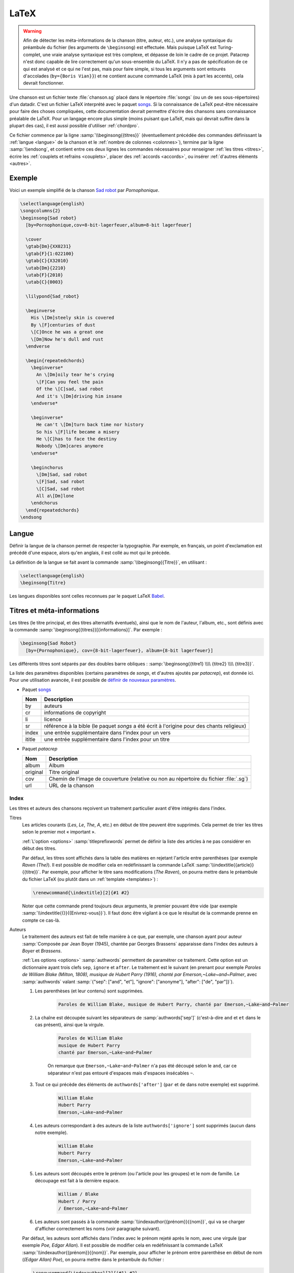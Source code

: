 .. _latex:

LaTeX
=====

.. warning::

  Afin de détecter les méta-informations de la chanson (titre, auteur, etc.), une analyse syntaxique du préambule du fichier (les arguments de ``\beginsong``) est effectuée. Mais puisque LaTeX est Turing-complet, une vraie analyse syntaxique est très complexe, et dépasse de loin le cadre de ce projet. Patacrep n'est donc capable de lire correctement qu'un sous-ensemble du LaTeX. Il n'y a pas de spécification de ce qui est analysé et ce qui ne l'est pas, mais pour faire simple, si tous les arguments sont entourés d'accolades (``by={Boris Vian}}``) et ne contient aucune commande LaTeX (mis à part les accents), cela devrait fonctionner.

Une chanson est un fichier texte :file:`chanson.sg` placé dans le répertoire
:file:`songs` (ou un de ses sous-répertoires) d'un datadir. C'est un fichier LaTeX
interprété avec le paquet `songs <http://songs.sourceforge.net>`__. Si la
connaissance de LaTeX peut-être nécessaire pour faire des choses compliquées,
cette documentation devrait permettre d'écrire des chansons sans connaissance
préalable de LaTeX. Pour un langage encore plus simple (moins puisant que
LaTeX, mais qui devrait suffire dans la plupart des cas), il est aussi possible
d'utiliser :ref:`chordpro`.

Ce fichier commence par la ligne :samp:`\\beginsong{{titres}}` (éventuellement
précédée des commandes définissant la :ref:`langue <langue>` de la chanson et
le :ref:`nombre de colonnes <colonnes>`), termine par la ligne
:samp:`\\endsong`, et contient entre ces deux lignes les commandes nécessaires
pour renseigner :ref:`les titres <titres>`, écrire les :ref:`couplets et
refrains <couplets>`, placer des :ref:`accords <accords>`, ou insérer
:ref:`d'autres éléments <autres>`.

Exemple
-------

Voici un exemple simplifié de la chanson `Sad robot
<http://www.jamendo.com/fr/track/81740>`_ par *Pornophonique*.

.. code-block:: latex

  \selectlanguage{english}
  \songcolumns{2}
  \beginsong{Sad robot}
    [by=Pornophonique,cov=8-bit-lagerfeuer,album=8-bit lagerfeuer]

    \cover
    \gtab{Dm}{XX0231}
    \gtab{F}{1:022100}
    \gtab{C}{X32010}
    \utab{Dm}{2210}
    \utab{F}{2010}
    \utab{C}{0003}

    \lilypond{Sad_robot}

    \beginverse
      His \[Dm]steely skin is covered
      By \[F]centuries of dust
      \[C]Once he was a great one
      \[Dm]Now he's dull and rust
    \endverse

    \begin{repeatedchords}
      \beginverse*
        An \[Dm]oily tear he's crying
        \[F]Can you feel the pain
        Of the \[C]sad, sad robot
        And it's \[Dm]driving him insane
      \endverse*

      \beginverse*
        He can't \[Dm]turn back time nor history
        So his \[F]life became a misery
        He \[C]has to face the destiny
        Nobody \[Dm]cares anymore
      \endverse*

      \beginchorus
        \[Dm]Sad, sad robot
        \[F]Sad, sad robot
        \[C]Sad, sad robot
        All a\[Dm]lone
      \endchorus
    \end{repeatedchords}
  \endsong

.. _langue:

Langue
------

Définir la langue de la chanson permet de respecter la typographie. Par
exemple, en français, un point d'exclamation est précédé d'une espace, alors
qu'en anglais, il est collé au mot qui le précède.

La définition de la langue se fait avant la commande
:samp:`\\beginsong{{Titre}}`, en utilisant :

.. code-block:: latex

  \selectlanguage{english}
  \beginsong{Titre}

Les langues disponibles sont celles reconnues par le paquet LaTeX `Babel
<http://www.ctan.org/pkg/babel>`_.

.. _titres:

Titres et méta-informations
---------------------------

Les titres (le titre principal, et des titres alternatifs éventuels), ainsi que
le nom de l'auteur, l'album, etc., sont définis avec la commande
:samp:`\beginsong{{titres}}[{informations}]`. Par exemple :

.. code-block:: latex

  \beginsong{Sad Robot}
    [by={Pornophonique}, cov={8-bit-lagerfeuer}, album={8-bit lagerfeuer}]

Les différents titres sont séparés par des doubles barre obliques :
:samp:`\beginsong{{titre1} \\\\ {titre2} \\\\ {titre3}}`.

La liste des paramètres disponibles (certains paramètres de `songs`, et
d'autres ajoutés par `patacrep`), est donnée ici. Pour une utilisation avancée,
il est possible de `définir de nouveaux paramètres
<http://songs.sourceforge.net/songsdoc/songs.html#sec11.8>`_.

* Paquet `songs <http://songs.sourceforge.net>`__


  ========== ===========
  Nom        Description
  ========== ===========
  by         auteurs
  cr         informations de copyright
  li         licence
  sr         référence à la bible (le paquet `songs` a été écrit à l'origine pour des chants religieux)
  index      une entrée supplémentaire dans l'index pour un vers
  ititle     une entrée supplémentaire dans l'index pour un titre
  ========== ===========

* Paquet `patacrep`

  ========== ===========
  Nom        Description
  ========== ===========
  album      Album
  original   Titre original
  cov        Chemin de l'image de couverture (relative ou non au répertoire du fichier :file:`.sg`)
  url        URL de la chanson
  ========== ===========

Index
^^^^^

Les titres et auteurs des chansons reçoivent un traitement particulier avant d'être intégrés dans l'index.

Titres
  Les articles courants (*Les*, *Le*, *The*, *A*, etc.) en début de titre peuvent
  être supprimés. Cela permet de trier les titres selon le premier mot «
  important ».

  :ref:`L'option <options>` :samp:`titleprefixwords` permet de définir la liste
  des articles à ne pas considérer en début des titres.

  Par défaut, les titres sont affichés dans la table des matières en rejetant
  l'article entre parenthèses (par exemple `Raven (The)`). Il est
  possible de modifier cela en redéfinissant la commande LaTeX
  :samp:`\\indextitle{{article}}{{titre}}`. Par exemple, pour afficher le titre
  sans modifications (`The Raven`), on pourra mettre dans le préambule du
  fichier LaTeX (ou plutôt dans un :ref:`template <templates>`) :

  .. code-block:: latex

    \renewcommand{\indextitle}[2]{#1 #2}

  Noter que cette commande prend toujours deux arguments, le premier pouvant
  être vide (par exemple :samp:`\\indextitle{{}}{{Enivrez-vous}}`).  Il faut donc être
  vigilant à ce que le résultat de la commande prenne en compte ce cas-là.

Auteurs
  Le traitement des auteurs est fait de telle manière à ce que, par exemple,
  une chanson ayant pour auteur :samp:`Composée par Jean Boyer (1945), chantée
  par Georges Brassens` apparaisse dans l'index des auteurs à `Boyer` et
  `Brassens`.

  :ref:`Les options  <options>` :samp:`authwords` permettent de paramétrer ce
  traitement. Cette option est un dictionnaire ayant trois clefs ``sep``,
  ``ignore`` et ``after``. Le traitement est le suivant (en prenant pour
  exemple `Paroles de William Blake (Milton, 1808), musique de Hubert Parry
  (1916), chanté par Emerson,~Lake~and~Palmer`, avec :samp:`authwords` valant
  :samp:`{"sep": ["and", "et"], "ignore": ["anonyme"], "after": ["de", "par"]}`).

  #. Les parenthèses (et leur contenu) sont supprimées.

      .. code-block:: latex

        Paroles de William Blake, musique de Hubert Parry, chanté par Emerson,~Lake~and~Palmer

  #. La chaîne est découpée suivant les séparateurs de :samp:`authwords['sep']` (c'est-à-dire ``and`` et ``et`` dans le cas présent), ainsi que la virgule.

      .. code-block:: latex

        Paroles de William Blake
        musique de Hubert Parry
        chanté par Emerson,~Lake~and~Palmer

      On remarque que ``Emerson,~Lake~and~Palmer`` n'a pas été découpé selon le
      ``and``, car ce séparateur n'est pas entouré d'espaces mais d'espaces
      insécables ``~``.

  #. Tout ce qui précède des éléments de ``authwords['after']`` (``par`` et ``de`` dans notre exemple) est supprimé.

      .. code-block:: latex

        William Blake
        Hubert Parry
        Emerson,~Lake~and~Palmer

  #. Les auteurs correspondant à des auteurs de la liste ``authwords['ignore']`` sont supprimés (aucun dans notre exemple).

      .. code-block:: latex

        William Blake
        Hubert Parry
        Emerson,~Lake~and~Palmer

  #. Les auteurs sont découpés entre le prénom (ou l'article pour les groupes) et le nom de famille. Le découpage est fait à la dernière espace.

      .. code-block:: latex

        William / Blake
        Hubert / Parry
        / Emerson,~Lake~and~Palmer

  #. Les auteurs sont passés à la commande :samp:`\\indexauthor{{prénom}}{{nom}}`, qui va se charger d'afficher correctement les noms (voir paragraphe suivant).


  Par défaut, les auteurs sont affichés dans l'index avec le prénom rejeté
  après le nom, avec une virgule (par exemple *Poe, Edgar Allan*). Il est
  possible de modifier cela en redéfinissant la commande LaTeX
  :samp:`\\indexauthor{{prénom}}{{nom}}`. Par exemple, pour afficher le prénom
  entre parenthèse en début de nom (*(Edgar Allan) Poe*), on pourra mettre dans
  le préambule du fichier :

  .. code-block:: latex

    \renewcommand{\indexauthor}[2]{(#1) #2}

  Cette commande prend toujours deux arguments, le premier pouvant être vide
  (par example :samp:`\\indexauthor{{}}{{Simon and Garfunkel}}`). Il faut être donc
  vigilant à ce que sa définition prenne en compte ce cas spécial.


.. _couplets:

Couplets, refrains
------------------

La chanson se compose d'une succession de couplets (*verse*) et
de refrains (*chorus*). Un couplet figure dans un environnement
:samp:`verse`, c'est-à-dire qu'il commence par :samp:`\\beginverse`
et se termine par :samp:`\\endverse`. De la même manière, un refrain
est placé dans un environnement :samp:`chorus`, c'est-à-dire entre les
balises :samp:`\\beginchorus` et :samp:`\\endchorus`. Les paroles sont
écrites normalement entre les balises d'ouverture et de fermeture de
l'environnement.

.. note::

  Contrairement à ce qui est habituel en LaTeX, les retours à la ligne sont
  respectés. Il n'est donc pas nécessaire de sauter une ligne ou d'utiliser une
  commande :samp:`\\\\` ou :samp:`\\par` à chaque fin de vers.

Numérotation
^^^^^^^^^^^^

La numérotation se fait automatiquement pour chaque
:samp:`\\beginverse` rencontré. Cependant, il est parfois plus
lisible de scinder un couplet en deux parties, la deuxième partie ne
devant pas être numérotée. Pour cela, nous utilisons la commande
:samp:`\\beginverse*` ; il faut alors fermer l'environnement par
:samp:`\\endverse*`. Par exemple, un couplet en huit vers se
décompose souvent en deux strophes de quatre vers comme dans l'exemple
suivant.

.. code-block:: latex

  \beginverse
    His \[Dm]steely skin is covered
    By \[F]centuries of dust
    \[C]Once he was a great one
    \[Dm]Now he's dull and rust
  \endverse

  \beginverse*
    An oily tear he's crying
    Can you feel the pain
    Of the sad, sad robot
    And it's driving him insane
  \endverse*

.. _accords:

Accords
^^^^^^^

Pour préciser sur quelle syllabe un accord doit être joué, on utilise
une commande spéciale. Par exemple, la commande :samp:`\\[E]`
produira un :samp:`Mi` au dessus de la syllabe suivante dans le PDF.

Il est impératif d'utiliser la convention anglo-saxone de notation des accords
(A, B, C, D, E, F, G) et non pas la notation latine (La, Si, Do, Ré, Mi, Fa,
Sol). En revanche, suivant la langue utilisée pour le recueil, le rendu des
accords dans le PDF pourra être différent (l'accord :samp:`\\[D]` sera affiché
:samp:`Ré` si la langue du songbook est :samp:`french`). Ce rendu est
paramétrable avec :ref:`l'option <options>` :samp:`notenamesout`.

Par défaut, l'accord est majeur (C fait référence à l'accord de Do
majeur). Les accords mineurs sont précisés par un :samp:`m`
minuscule.  Le symbole bémol ♭ est représenté en utilisant le
caractère :samp:`&`. Le dièse ♯ est codé par le caractère
:samp:`#`. Les autres notations sont simplement ajoutées comme des
caractères à l'accord principal. Par exemple, l'accord de :samp:`La bémol
mineur` est noté :samp:`[A&m]`.

.. note::

  Pour des raisons techniques, le symbole :samp:`#` (tout comme :samp:`&`) ne peut pas
  être utilisé dans les environnements :samp:`nolyrics`. Dans ce
  cas là, il faut utiliser :samp:`shrp` (respectivement :samp:`flt`).


Répétition
""""""""""

De façon à avoir un document lisible et relativement compact, les
accords des couplets et des refrains ne sont renseignés qu'une seule
fois à leur première occurrence. En effet, même si jouer les morceaux
du premier couplet en chantant les paroles du second peut demander un
peu de gymnastique, cela fera travailler votre mémoire tout en offrant
un texte bien moins surchargé et (beaucoup) moins de pages à imprimer.

Si toutefois vous souhaitez que les accords soient répétés dans toute la
chanson, vous pouvez utiliser l'option :samp:`repeatchords` du
template de votre recueil (voir la section :ref:`songbook`).
Il faut évidemment pour cela que les accords soient renseignés dans tous les
couplets des chansons.

Chœurs et répétitions
^^^^^^^^^^^^^^^^^^^^^

Lorsqu'une phrase ou un couplet est répété plusieurs fois d'affilée,
il est conseillé d'utiliser la commande :samp:`\\rep` plutôt que d'écrire
:samp:`\\bis` ou d'indiquer directement (x4). Par exemple, si le mot
:samp:`Hallelujah` est répété quatre fois, nous écrirons~:

.. code-block:: latex

  Hallelujah \rep{4}

La commande :samp:`echo` fait référence à des chœurs (ou
similaire).

.. code-block:: latex

  Hallelujah \echo{Hallelujah}

Caractères spéciaux
^^^^^^^^^^^^^^^^^^^

Quelques caractères doivent être écrits différemment en utilisant des
commandes LaTeX pour un obtenir un meilleur rendu typographique
dans le PDF. Les deux exemples principaux sont les trois points de
suspension (…) et le caractère *œ*. Pour représenter ces
caractères, vous devez utiliser respectivement les commandes
:samp:`\\dots{}` et :samp:`\\oe{}` (ou utiliser les caractère UTF-8
:samp:`…` et :samp:`œ`). On utilise des accolades autour des commandes de sorte
que les commandes puissent être insérées où vous le désirez sans interférer
avec le reste du texte.

.. _autres:

Inclure d'autres éléments
-------------------------

.. _partitions:

Partitions
^^^^^^^^^^

Si vous souhaitez ajouter une ligne mélodique dans une chanson, vous
pouvez utiliser `Lilypond <http://www.lilypond.org/>`_ pour générer la
partition. Créez pour cela un nouveau fichier :file:`partition.ly` dans le
même répertoire que la chanson. Il faut inclure le fichier d'en-tête
:file:`header` et définir l'option :samp:`paper-height` de façon à ce que la
partition produite tienne sur une page avec le moins de blanc possible. Une
première estimation est de compter 1.6 cm pour une ligne. Puis, écrivez votre
partition entre accolades, comme dans l'exemple suivant.

.. code-block:: lilypond

  \begin{lilypond}
  \include "header"
  \paper{paper-height = 3.3\cm}
  {
    \key c \major
    \time 2/4
    \relative c''
      {
        e4 c g'2 a4 a8. a16 g8 e4 c8
        a'4 a8. a16 g8 f e c d2~ d4
        e8 f g4 g8. g16 f8 e d c a c4 a8 g4
        c8 d e8 g4 g,8 e' e d d c2
      }
  }
  \end{lilypond}

Enfin, pour insérer votre partition :file:`partition.ly` dans une
chanson, utilisez la commande :samp:`lilypond` dans le fichier
:file:`sg` adéquat :

.. code-block:: latex

    \lilypond{partition}

Diagrammes des accords
^^^^^^^^^^^^^^^^^^^^^^

Étant donné qu'un accord de guitare ou de ukulélé peut se jouer de
plusieurs façons différentes et qu'il est parfois judicieux de
privilégier telle ou telle position, `patacrep` permet de représenter
schématiquement ces accords en début de chanson sous forme de
diagramme. Pour cela, nous utilisons les commandes :samp:`\\gtab`
(guitare) et :samp:`\\utab` (ukulélé) juste avant le premier couplet
ou refrain. Dans le cas où ces accords ne sont pas standards, ils
peuvent être marqués comme importants avec les commandes
:samp:`\\gtab*` et :samp:`\\utab*`. Voici quelques exemples
classiques~:

.. code-block:: latex

    \gtab{C}{3:002220}
    \gtab*{Amaj7}{5:X0221X}
    \utab{C}{0003}
    \utab{B&m}{1:2000}

* Les six chiffres correspondent aux six cordes de la guitare (:samp:`Mi`, :samp:`La`, :samp:`Ré`, :samp:`Sol`, :samp:`Si`, :samp:`Mi`).
* La valeur du chiffre indique la frette sur laquelle on appuie.
* Un 0 désigne une corde jouée à vide.
* Un X indique que la corde ne doit pas être jouée.
* Une valeur avant un « : » désigne un barré (« :samp:`3:` » indique un barré à la 3 :sup:`e` frette).

.. note::

  * X est la lettre majuscule x. Un x minuscule produira une erreur lors de la compilation.
  * 0 est le chiffre zéro et non pas la lettre majuscule o.


Intersongs
^^^^^^^^^^

Le paquet `songs <http://songs.sourceforge.net>`__ permet d'insérer du texte
quelconque entre deux chansons (une autre méthode consiste à utiliser le plugin
:ref:`tex <plugin_tex>`).

Un *intersong* est un fichier ayant pour extension :file:`.is`, et contenant un
environnement ``intersong``, c'est-à-dire commençant par la ligne
``\begin{intersong}`` et finissant par ``\end{intersong}``.

Tout a été fait pour qu'ils puissent être manipulés comme des chansons,
c'est-à-dire :

* il est possible de spécifier la :ref:`langue <langue>` et le nombre de
  :ref:`colonnes <colonnes>` comme pour les chansons (en plaçant les commandes
  correspondantes en tout début de fichier, avant même ``\begin{intersong}``) ;
* il est possible de trier les intersong avec les chansons, en utilisant la
  commande :samp:`\\sortassong{{Titre}}[{Paramêtres}]`. Cette commande ne
  produit rien dans le document final, mais indique au plugin :ref:`sort
  <plugin_sort>` comment trier les chansons.

Par exemple, pour introduire une biographie de Georges Brassens avant
l'ensemble de ses chansons (dans un recueil trié par auteur, album puis titre),
on pourra avoir le fichier :file:`brassens.is` suivant :

.. code-block:: latex

  \selectlanguage{french}
  \begin{intersong}
  \sortassong{}[by={Georges Brassens}]

  Georges Brassens était un chic type né en 1921.
  \end{intersong}

.. _colonnes:

Colonnes
--------

La commande :samp:`songcolumns` détermine le nombre de colonnes sur
lequel sera présentée la chanson. Elle s'utilise juste avant la
commande :samp:`beginsong`. Généralement une chanson se présente
sur 1, 2 ou 3 colonnes. Par convention, utilisez deux colonnes par
défaut.

.. code-block:: latex

    \songcolumns{2}
    \beginsong{Titre}
